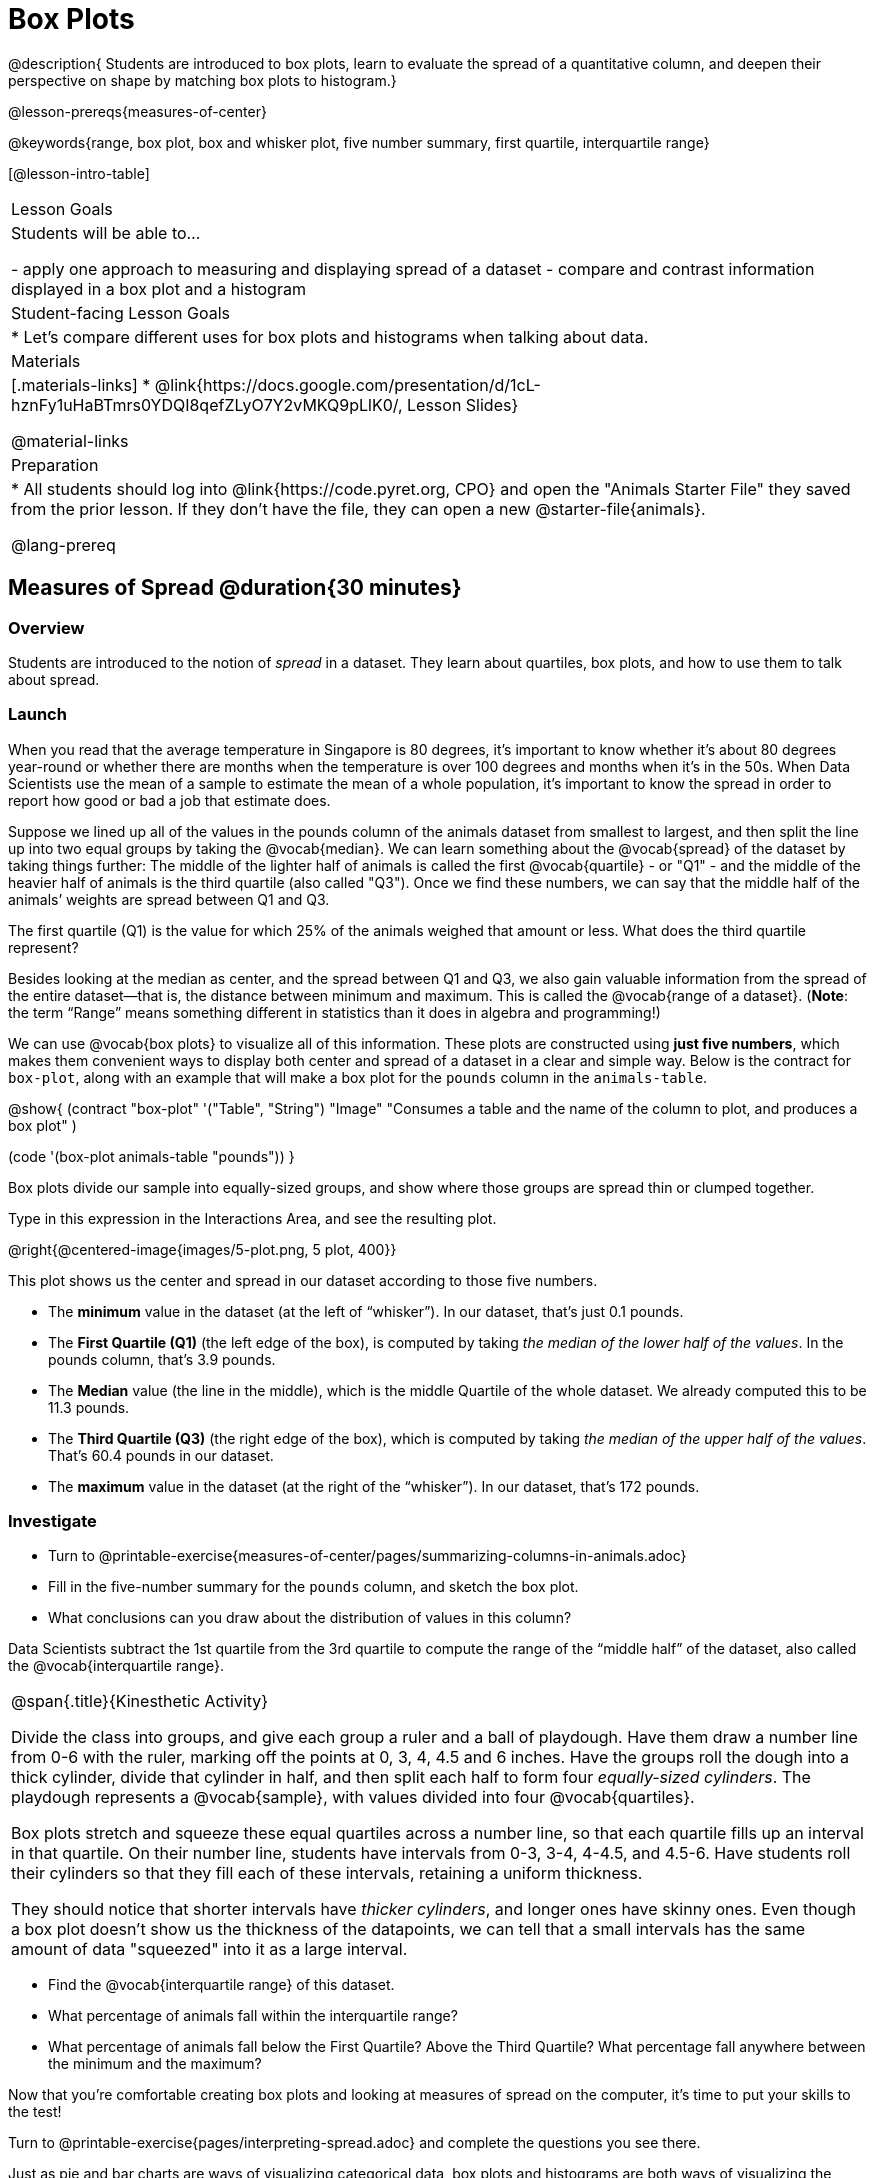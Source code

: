 = Box Plots

@description{
Students are introduced to box plots, learn to evaluate the spread of a quantitative column, and deepen their perspective on shape by matching box plots to histogram.}

@lesson-prereqs{measures-of-center}

@keywords{range, box plot, box and whisker plot, five number summary, first quartile, interquartile range}

[@lesson-intro-table]
|===
| Lesson Goals
| Students will be able to...

- apply one approach to measuring and displaying spread of a dataset
- compare and contrast information displayed in a box plot and a histogram

| Student-facing Lesson Goals
|

* Let's compare different uses for box plots and histograms when talking about data.

| Materials
|[.materials-links]
* @link{https://docs.google.com/presentation/d/1cL-hznFy1uHaBTmrs0YDQI8qefZLyO7Y2vMKQ9pLlK0/, Lesson Slides}

@material-links

| Preparation
|
* All students should log into @link{https://code.pyret.org, CPO} and open the "Animals Starter File" they saved from the prior lesson. If they don't have the file, they can open a new @starter-file{animals}.

@lang-prereq
|===


== Measures of Spread @duration{30 minutes}

=== Overview
Students are introduced to the notion of _spread_ in a dataset. They learn about quartiles, box plots, and how to use them to talk about spread.

=== Launch
When you read that the average temperature in Singapore is 80 degrees, it’s important to know whether it's about 80 degrees year-round or whether there are months when the temperature is over 100 degrees and months when it's in the 50s. When Data Scientists use the mean of a sample to estimate the mean of a whole population, it’s important to know the spread in order to report how good or bad a job that estimate does.

Suppose we lined up all of the values in the pounds column of the animals dataset from smallest to largest, and then split the line up into two equal groups by taking the @vocab{median}. We can learn something about the @vocab{spread} of the dataset by taking things further: The middle of the lighter half of animals is called the first @vocab{quartile} - or "Q1" - and the middle of the heavier half of animals is the third quartile (also called "Q3"). Once we find these numbers, we can say that the middle half of the animals’ weights are spread between Q1 and Q3.

[.lesson-instruction]
The first quartile (Q1) is the value for which 25% of the animals weighed that amount or less. What does the third quartile represent?

Besides looking at the median as center, and the spread between Q1 and Q3, we also gain valuable information from the spread of the entire dataset—that is, the distance between minimum and maximum. This is called the @vocab{range of a dataset}. (*Note*: the term “Range” means something different in statistics than it does in algebra and programming!)

We can use @vocab{box plots} to visualize all of this information. These plots are constructed using *just five numbers*, which makes them convenient ways to display both center and spread of a dataset in a clear and simple way. Below is the contract for `box-plot`, along with an example that will make a box plot for the `pounds` column in the `animals-table`.

@show{
(contract
  "box-plot" '("Table", "String") "Image"
  "Consumes a table and the name of the column to plot, and produces a box plot"
)

(code '(box-plot animals-table "pounds"))
}

[.lesson-point]
Box plots divide our sample into equally-sized groups, and show where those groups are spread thin or clumped together.

[.lesson-instruction]
Type in this expression in the Interactions Area, and see the resulting plot.

@right{@centered-image{images/5-plot.png, 5 plot, 400}}

This plot shows us the center and spread in our dataset according to those five numbers.

- The *minimum* value in the dataset (at the left of “whisker”). In our dataset, that’s just 0.1 pounds.
- The *First Quartile (Q1)* (the left edge of the box), is computed by taking _the median of the lower half of the values_. In the pounds column, that’s 3.9 pounds.
- The *Median* value (the line in the middle), which is the middle Quartile of the whole dataset. We already computed this to be 11.3 pounds.
- The *Third Quartile (Q3)* (the right edge of the box), which is computed by taking _the median of the upper half of the values_. That’s 60.4 pounds in our dataset.
- The *maximum* value in the dataset (at the right of the “whisker”). In our dataset, that’s 172 pounds.

=== Investigate
[.lesson-instruction]
* Turn to @printable-exercise{measures-of-center/pages/summarizing-columns-in-animals.adoc}
* Fill in the five-number summary for the `pounds` column, and sketch the box plot.
* What conclusions can you draw about the distribution of values in this column?

Data Scientists subtract the 1st quartile from the 3rd quartile to compute the range of the “middle half” of the dataset, also called the @vocab{interquartile range}.

[.strategy-box, cols="1", grid="none", stripes="none"]
|===
|
@span{.title}{Kinesthetic Activity}

Divide the class into groups, and give each group a ruler and a ball of playdough. Have them draw a number line from 0-6 with the ruler, marking off the points at 0, 3, 4, 4.5 and 6 inches. Have the groups roll the dough into a thick cylinder, divide that cylinder in half, and then split each half to form four __equally-sized cylinders__. The playdough represents a @vocab{sample}, with values divided into four @vocab{quartiles}.

Box plots stretch and squeeze these equal quartiles across a number line, so that each quartile fills up an interval in that quartile. On their number line, students have intervals from 0-3, 3-4, 4-4.5, and 4.5-6. Have students roll their cylinders so that they fill each of these intervals, retaining a uniform thickness.

They should notice that shorter intervals have __thicker cylinders__, and longer ones have skinny ones. Even though a box plot doesn't show us the thickness of the datapoints, we can tell that a small intervals has the same amount of data "squeezed" into it as a large interval.

|===

[.lesson-instruction]
* Find the @vocab{interquartile range} of this dataset.
* What percentage of animals fall within the interquartile range?
* What percentage of animals fall below the First Quartile? Above the Third Quartile? What percentage fall anywhere between the minimum and the maximum?

Now that you’re comfortable creating box plots and looking at measures of spread on the computer, it’s time to put your skills to the test!

[.lesson-instruction]
Turn to @printable-exercise{pages/interpreting-spread.adoc} and complete the questions you see there.

Just as pie and bar charts are ways of visualizing categorical data, box plots and histograms are both ways of visualizing the shape of quantitative data. Box plots make it easy to see the 5-number summary, and compare the Range and Interquartile Range. Histograms make it easier to see skewness and more details of the shape, and offer more granularity when using smaller bins.

Left-skewness is seen as a long tail in a histogram. In a box plot, it's seen as a longer left "whisker" or more spread in the left part of the box. Likewise, right skewness is shown as a longer right "whisker" or more spread in the right part of the box.

Box plots and Histograms can both tell us a lot about the shape of a dataset, but they do so by grouping data quite differently. A box plot is always divided into four parts, which may fall on differently-sized intervals but all contain the same number of points. A histogram, on the other hand, has identically-sized intervals which can contain very different numbers of points.

[.lesson-instruction]
Turn to @printable-exercise{pages/identifying-shape-boxplots.adoc} and see if you can describe box plots using what you know about skewness.

*Challenge Questions:*
- Compare the histograms for the `pounds` column of both cats and dogs in the dataset. Are their shapes different? How much overlap is there?
- Compare the histograms for the `age` column of both cats and dogs in the dataset. Are their shapes different? How much overlap is there?
- Can you explain why the amount of overlap between these two distributions is different?

=== Common Misconceptions
It is extremely common for students to forget that every quartile _always_ includes 25% of the dataset. This will need to be heavily reinforced.

=== Synthesize
Histograms, box plots, and measures of center and spread are all different ways to get at the @vocab{shape} of our data. It's important to get comfortable using every tool in the toolbox when discussing shape!

[.strategy-box, cols="1", grid="none", stripes="none"]
|===
a|
@span{.title}{Modified Box Plots}
More Statistics- or Math-oriented classes will also be familiar with __modified box plots__ (@link{https://www.youtube.com/watch?v=Cm_852R8JPw, video explanation}), which remove outliers from the box-and-whisker and draw them as asterisks outside of the plot. Modified box plots are also available in Bootstrap:Data Science, using the following contract:

@show{(contract "modified-box-plot" '("Table", "String") "Image" )}

|===

== Comparing Box Plots @duration{15 minutes}

=== Overview
Students assess the degree of visual overlap of two numerical distributions.

=== Launch
__"Do dogs take longer to get adopted than cats?"__

This is asking us about the interaction between a categorical variable (`species`) and a quantitative one (`weeks`). Instead of creating a whole new display, all we have to do is make _separate_ box plots for the distribution of `weeks` for both cats and dogs. Note: this works fine as long as we’re sure to use a common scale! Both box plots (see below) share the same axis for adoption times, which ranges from about 1 to 10 weeks.

Box plots make it easy to decide if values of a quantitative variable seem to be mostly similar or mostly different, depending on which group an individual is in. The trick is to train your eyes to look for whether there’s a lot of overlap in the two box plots, or if one is noticeably higher than the other.

=== Investigate
Have students break into groups of 3-4, and compare the box plot of weeks-to-adoption for cats with the one for dogs. *Note:* they can  generate the pair of box plots themselves, but we recommend simply giving them this image: @image{images/weeks-cats-v-dogs.png, "Two partially-overlapping box plots", cats v. dogs}

[.lesson-instruction]
. Do the two box plots mostly overlap, or does one have a noticeably different range than the other?
. How do the medians compare?


Next, each group examines the pair of box plots that compare weeks to adoption for fixed versus unfixed animals: @image{images/weeks-fixed-v-unfixed.png, "Two partially-overalapping box plots",fixed v. unfixed}. Once again, consider how similar or different the two plots seem.

[.lesson-instruction]
. Do the two box plots mostly overlap, or does one have a noticeably different range than the other?
. How do the medians compare?

Students should confirm that the box plots for adoption times of unfixed versus fixed animals have more overlap than the box plots for adoption times of cats versus dogs.

[.lesson-point]
Box plots create __varying-size__ bins, which contain a fixed number of datapoints.

This is in contrast to @vocab{histograms}, which have __fixed-size__ bins with varying numbers of datapoints. We can imagine the data as being a pile of pizza dough, divided into four equally-sized quartiles. When the data is tightly packed, the bin is narrow. When it's spread out, the bin is wide. Histograms show data clusters as tall bars, whereas box plots show clusters as narrow quartiles.

[.lesson-point]
Box plots and histograms give us two different views on the concept of shape.

*Histograms:* fixed intervals (“bins”) with variable numbers of data points in each one. Points “pile up in bins”, so we can see how many are in each. __Larger bars show where the clusters are.__

*Box plots:* variable intervals (“quartiles”) with a fixed number of data points in each one. Treats data more like “pizza dough”, dividing it into four equal quarters showing where the data is tightly clumped or spread thin. __Smaller intervals show where the clusters are.__

[.lesson-instruction]
To make connections between histograms and box plots, complete @printable-exercise{pages/matching-boxplots-to-histograms.adoc}, @opt-printable-exercise{pages/matching-boxplots-to-histograms-2.adoc} and/or @opt-online-exercise{https://teacher.desmos.com/activitybuilder/custom/601974faad8cb40d1c603324, Matching Boxplots to Histograms}

=== Synthesize
Referring to our Dogs v. Cats box plots, the dogs’ adoption times were much higher than the cats’; the top half of the dogs’ box plot doesn’t overlap at all with the cats’ box plot. Does this suggest that species _does_ or _does not_ play a role in how long it takes for an animal to be adopted?

Referring to our Fixed v. Unfixed box plots, we saw that adoption times for unfixed and fixed animals overlapped a lot, and the medians were pretty close. Does this suggest that being fixed _does_ or _does not_ play a role in how long it takes for an animal to be adopted?

Which variable seems to have more of an effect on adoption time: species (cat or dog) or whether an animal is fixed or not? Have students share back their findings.

[.strategy-box, cols="1", grid="none", stripes="none"]
|===
|
@span{.title}{Project Option: Stress or Chill?}

Students can gather data about their own lives, and use what they've learned in the class so far to analyze it. This project can be used as a mid-term or formative assessment, or as a capstone for a limited implementation of Bootstrap:Data Science. The project description is @link{pages/stress-project.html, available here}  (You will also need the @link{pages/personality-colors.pdf, Personality True Colors assessment})
|===

== Your Analysis @duration{flexible}

=== Overview
Students repeat the previous activity, this time applying it to their own dataset and interpreting their own results. *Note: this activity can be done briefly as a homework assignment, but we recommend giving students an _additional class period_ to work on this.*

=== Investigate

[.lesson-instruction]
- Take 15 minutes to fill out @printable-exercise{pages/shape-of-my-dataset.adoc} in your Student Workbook. Choose a column to investigate, and write up your findings.
- Students should fill in @link{https://docs.google.com/document/d/1_ZEIgM4zvxI7JizViVFZojnpd3Yr2rYe8puPk8pjOcs/edit#heading=h.bercj2qohd7o, Measures of Center and Spread} portion of their Research Paper, using the means, medians, modes, box plots and five-number summaries they've constructed for their dataset and explaining what they show.


=== Synthesize
Have students share their findings with one another.


== Additional Exercises:
- @opt-online-exercise{https://teacher.desmos.com/activitybuilder/custom/601c35a8e9fd103e94acee2b, Card Sort: What Information does the Box & Whisker Plot tell us?}
- @opt-online-exercise{https://teacher.desmos.com/activitybuilder/custom/5fe89eeaaef67d0cea85ba5e, "Matching Vocabulary to Definitions"}
